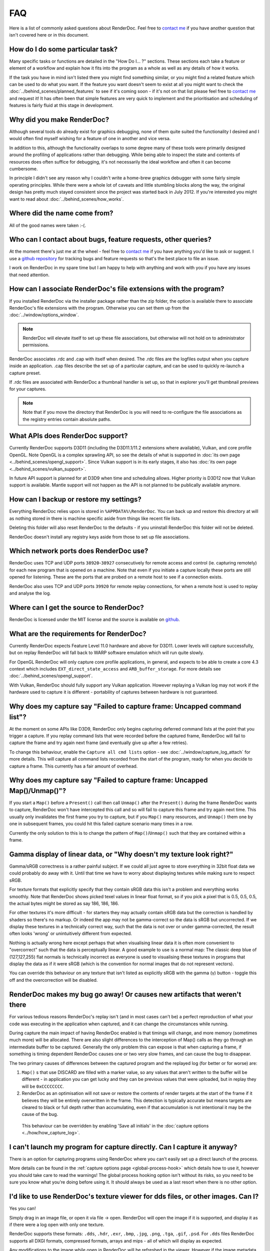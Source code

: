 FAQ
===

Here is a list of commonly asked questions about RenderDoc. Feel free to `contact me <mailto:baldurk@baldurk.org?subject=RenderDoc%20question>`__ if you have another question that isn't covered here or in this document.

How do I do some particular task?
---------------------------------

Many specific tasks or functions are detailed in the "How Do I... ?" sections. These sections each take a feature or element of a workflow and explain how it fits into the program as a whole as well as any details of how it works.

If the task you have in mind isn't listed there you might find something similar, or you might find a related feature which can be used to do what you want. If the feature you want doesn't seem to exist at all you might want to check the :doc:`../behind_scenes/planned_features` to see if it's coming soon - if it's not on that list please feel free to `contact me <mailto:baldurk@baldurk.org?subject=RenderDoc%20request>`__ and request it! It has often been that simple features are very quick to implement and the prioritisation and scheduling of features is fairly fluid at this stage in development.

Why did you make RenderDoc?
---------------------------

Although several tools do already exist for graphics debugging, none of them quite suited the functionality I desired and I would often find myself wishing for a feature of one in another and vice versa.

In addition to this, although the functionality overlaps to some degree many of these tools were primarily designed around the profiling of applications rather than debugging. While being able to inspect the state and contents of resources does often suffice for debugging, it's not necessarily the ideal workflow and often it can become cumbersome.

In principle I didn't see any reason why I couldn't write a home-brew graphics debugger with some fairly simple operating principles. While there were a whole lot of caveats and little stumbling blocks along the way, the original design has pretty much stayed consistent since the project was started back in July 2012. If you're interested you might want to read about :doc:`../behind_scenes/how_works`.

Where did the name come from?
-----------------------------

All of the good names were taken :-(.

Who can I contact about bugs, feature requests, other queries?
--------------------------------------------------------------

At the moment there's just me at the wheel - feel free to `contact me <mailto:baldurk@baldurk.org?subject=RenderDoc%20feedback>`__ if you have anything you'd like to ask or suggest. I use a `github repository <https://github.com/baldurk/renderdoc>`__ for tracking bugs and feature requests so that's the best place to file an issue.

I work on RenderDoc in my spare time but I am happy to help with anything and work with you if you have any issues that need attention.

How can I associate RenderDoc's file extensions with the program?
-----------------------------------------------------------------

If you installed RenderDoc via the installer package rather than the zip folder, the option is available there to associate RenderDoc's file extensions with the program. Otherwise you can set them up from the :doc:`../window/options_window`.

.. note::

  RenderDoc will elevate itself to set up these file associations, but otherwise will not hold on to administrator permissions.

RenderDoc associates .rdc and .cap with itself when desired. The .rdc files are the logfiles output when you capture inside an application. .cap files describe the set up of a particular capture, and can be used to quickly re-launch a capture preset.

If .rdc files are associated with RenderDoc a thumbnail handler is set up, so that in explorer you'll get thumbnail previews for your captures.

.. note::

    Note that if you move the directory that RenderDoc is you will need to re-configure the file associations as the registry entries contain absolute paths.

What APIs does RenderDoc support?
---------------------------------

Currently RenderDoc supports D3D11 (including the D3D11.1/11.2 extensions where available), Vulkan, and core profile OpenGL. Note OpenGL is a complex sprawling API, so see the details of what is supported in :doc:`its own page <../behind_scenes/opengl_support>`. Since Vulkan support is in its early stages, it also has :doc:`its own page <../behind_scenes/vulkan_support>`.

In future API support is planned for at D3D9 when time and scheduling allows. Higher priority is D3D12 now that Vulkan support is available. Mantle support will not happen as the API is not planned to be publically available anymore.

How can I backup or restore my settings?
----------------------------------------

Everything RenderDoc relies upon is stored in ``%APPDATA%\RenderDoc``. You can back up and restore this directory at will as nothing stored in there is machine specific aside from things like recent file lists.

Deleting this folder will also reset RenderDoc to the defaults - if you uninstall RenderDoc this folder will not be deleted.

RenderDoc doesn't install any registry keys aside from those to set up file associations.

Which network ports does RenderDoc use?
---------------------------------------

RenderDoc uses TCP and UDP ports ``38920``-``38927`` consecutively for remote access and control (ie. capturing remotely) for each new program that is opened on a machine. Note that even if you initiate a capture locally these ports are still opened for listening. These are the ports that are probed on a remote host to see if a connection exists.

RenderDoc also uses TCP and UDP ports ``39920`` for remote replay connections, for when a remote host is used to replay and analyse the log.

Where can I get the source to RenderDoc?
----------------------------------------

RenderDoc is licensed under the MIT license and the source is available on `github <https://github.com/baldurk/renderdoc>`__.

What are the requirements for RenderDoc?
----------------------------------------

Currently RenderDoc expects Feature Level 11.0 hardware and above for D3D11. Lower levels will capture successfully, but on replay RenderDoc will fall back to WARP software emulation which will run quite slowly.

For OpenGL RenderDoc will only capture core profile applications, in general, and expects to be able to create a core 4.3 context which includes ``EXT_direct_state_access`` and ``ARB_buffer_storage``. For more details see :doc:`../behind_scenes/opengl_support`.

With Vulkan, RenderDoc should fully support any Vulkan application. However replaying a Vulkan log may not work if the hardware used to capture it is different - portability of captures between hardware is not guaranteed.

Why does my capture say "Failed to capture frame: Uncapped command list"?
-------------------------------------------------------------------------

At the moment on some APIs like D3D9, RenderDoc only begins capturing deferred command lists at the point that you trigger a capture. If you replay command lists that were recorded before the captured frame, RenderDoc will fail to capture the frame and try again next frame (and eventually give up after a few retries).

To change this behaviour, enable the ``Capture all cmd lists`` option - see :doc:`../window/capture_log_attach` for more details. This will capture all command lists recorded from the start of the program, ready for when you decide to capture a frame. This currently has a fair amount of overhead.

Why does my capture say "Failed to capture frame: Uncapped Map()/Unmap()"?
--------------------------------------------------------------------------

If you start a ``Map()`` before a ``Present()`` call then call ``Unmap()`` after the ``Present()`` during the frame RenderDoc wants to capture, RenderDoc won't have intercepted this call and so will fail to capture this frame and try again next time. This usually only invalidates the first frame you try to capture, but if you ``Map()`` many resources, and ``Unmap()`` them one by one in subsequent frames, you could hit this failed capture scenario many times in a row.

Currently the only solution to this is to change the pattern of ``Map()``/``Unmap()`` such that they are contained within a frame.

.. _gamma-linear-display:

Gamma display of linear data, or "Why doesn't my texture look right?"
---------------------------------------------------------------------

Gamma/sRGB correctness is a rather painful subject. If we could all just agree to store everything in 32bit float data we could probably do away with it. Until that time we have to worry about displaying textures while making sure to respect sRGB.

For texture formats that explicitly specify that they contain sRGB data this isn't a problem and everything works smoothly. Note that RenderDoc shows picked texel values in linear float format, so if you pick a pixel that is 0.5, 0.5, 0.5, the actual bytes might be stored as say 186, 186, 186.

For other textures it's more difficult - for starters they may actually contain sRGB data but the correction is handled by shaders so there's no markup. Or indeed the app may not be gamma-correct so the data is sRGB but uncorrected. If we display these textures in a technically correct way, such that the data is not over or under gamma-corrected, the result often looks 'wrong' or unintuitively different from expected.

Nothing is actually wrong here except perhaps that when visualising linear data it is often more convenient to "overcorrect" such that the data is perceptually linear. A good example to use is a normal map: The classic deep blue of (127,127,255) flat normals is technically incorrect as everyone is used to visualising these textures in programs that display the data as if it were sRGB (which is the convention for normal images that do not represent vectors).

You can override this behaviour on any texture that isn't listed as explicitly sRGB with the gamma (γ) button - toggle this off and the overcorrection will be disabled.

RenderDoc makes my bug go away! Or causes new artifacts that weren't there
--------------------------------------------------------------------------

For various tedious reasons RenderDoc's replay isn't (and in most cases can't be) a perfect reproduction of what your code was executing in the application when captured, and it can change the circumstances while running.

During capture the main impact of having RenderDoc enabled is that timings will change, and more memory (sometimes much more) will be allocated. There are also slight differences to the interception of Map() calls as they go through an intermediate buffer to be captured. Generally the only problem this can expose is that when capturing a frame, if something is timing dependent RenderDoc causes one or two very slow frames, and can cause the bug to disappear.

The two primary causes of differences between the captured program and the replayed log (for better or for worse) are:

#. ``Map()`` s that use DISCARD are filled with a marker value, so any values that aren't written to the buffer will be different - in application you can get lucky and they can be previous values that were uploaded, but in replay they will be ``0xCCCCCCCC``.

#. RenderDoc as an optimisation will not save or restore the contents of render targets at the start of the frame if it believes they will be entirely overwritten in the frame. This detection is typically accurate but means targets are cleared to black or full depth rather than accumulating, even if that accumulation is not intentional it may be the cause of the bug.

  This behaviour can be overridden by enabling 'Save all initials' in the :doc:`capture options <../how/how_capture_log>`.

I can't launch my program for capture directly. Can I capture it anyway?
------------------------------------------------------------------------

There is an option for capturing programs using RenderDoc where you can't easily set up a direct launch of the process.

More details can be found in the :ref:`capture options page <global-process-hook>` which details how to use it, however you should take care to read the warnings! The global process hooking option isn't without its risks, so you need to be sure you know what you're doing before using it. It should always be used as a last resort when there is no other option.

.. _view-image-files:

I'd like to use RenderDoc's texture viewer for dds files, or other images. Can I?
---------------------------------------------------------------------------------

Yes you can!

Simply drag in an image file, or open it via file → open. RenderDoc will open the image if it is supported, and display it as if there were a log open with only one texture.

RenderDoc supports these formats: ``.dds``, ``.hdr``, ``.exr``, ``.bmp``, ``.jpg``, ``.png``, ``.tga``, ``.gif``, ``.psd``. For ``.dds`` files RenderDoc supports all DXGI formats, compressed formats, arrays and mips - all of which will display as expected.

Any modifications to the image while open in RenderDoc will be refreshed in the viewer. However if the image metadata changes (dimension, format, etc) then this will likely cause artifacts or incorrect rendering, and you'll have to re-open the image.

I think I might be overwriting Map() boundaries, can I check this?
------------------------------------------------------------------

Yes RenderDoc can be configured to insert a boundary marker at the end of the memory returned from a ``Map()`` call. If this marker gets overwritten during a captured frame then a message box will pop up alerting you, and clicking Yes will break into the program in the debugger so that you can investigate the callstack.

To enable this behaviour, select the ``Verify Map() Writes`` option when :doc:`capturing <../window/capture_log_attach>`.

RenderDoc is complaining about my OpenGL app in the overlay - what gives?
-------------------------------------------------------------------------

The first thing to remember is that **RenderDoc only supports Core 3.2 and above OpenGL**. If your app is using features from before 3.2 it almost certainly won't work as most functionality is not supported. A couple of things like not creating a VAO (which are required in core profile) and luminance textures (which don't exist in core profile) are allowed, but none of the fixed function pipeline will work, etc etc.

If your app is not using the ``CreateContextAttribs`` API then RenderDoc will completely refuse to capture, and will display overlay text to this effect using the simplest fixed-function pipeline code, so it will run on any OpenGL app, even on a 1.4 context or similar.

If your app did use the ``CreateContextAttribs`` API, RenderDoc will allow you to capture, but compatibility profiles will have a warning displayed in the overlay - this is because you could easily use old functionality as it is all still available in the context.

Can I tell via the graphics APIs if RenderDoc is present at runtime?
--------------------------------------------------------------------

Yes indeed. Some APIs offer ways to do this already - ``D3DPERF_GetStatus()``, ``ID3DUserDefinedAnnotation::GetStatus()`` and ``ID3D11DeviceContext2::IsAnnotationEnabled()``.

In addition to those:

Querying an ``ID3D11Device`` for UUID ``{A7AA6116-9C8D-4BBA-9083-B4D816B71B78}`` will return an ``IUnknown*`` and ``S_OK`` when RenderDoc is present.

`GL_EXT_debug_tool <https://renderdoc.org/debug_tool.txt>`_ is implemented on RenderDoc, which is an extension I've proposed for this purpose (identifying when and which tool is injected in your program). It allows you to query for the presence name and type of a debug tool that's currently hooked. At the time of writing only RenderDoc implements this as I've only just proposed the extension publicly, but in future you can use the queries described in that spec.

.. note::

    It's unlikely the extension will ever be 'made official', so these enumerants can be used:

    .. highlight:: c++
    .. code:: c++

        #define GL_DEBUG_TOOL_EXT                 0x6789
        #define GL_DEBUG_TOOL_NAME_EXT            0x678A
        #define GL_DEBUG_TOOL_PURPOSE_EXT         0x678B

A similar extension for Vulkan will be proposed after release.

.. _unstripped-shader-info:

My shaders have 'cbuffer0' and unnamed variables, how do I get proper debug info?
---------------------------------------------------------------------------------

If you get textures that are just named ``texture0`` and ``texture1`` or constant/uniform buffers named ``cbuffer2`` then this indicates that you have stripped optional reflection/debug information out of your shaders.

This optional information is generated by the compiler, but is not required for API correctness so some codebases will strip the information out after processing it offline, and so it will not be available for RenderDoc to fetch.

The simplest solution is just to avoid stripping the data when using RenderDoc, but that isn't always possible. Instead RenderDoc allows you to use API-specific methods to specify where the unstripped data can be found. This means you can save the unstripped shader to a debug location and then either store this location with the shader, or specify it at runtime. On replay RenderDoc will expect the data to be available at that location and it will load it up instead.

For details on this method, check out :doc:`tips_tricks`.
